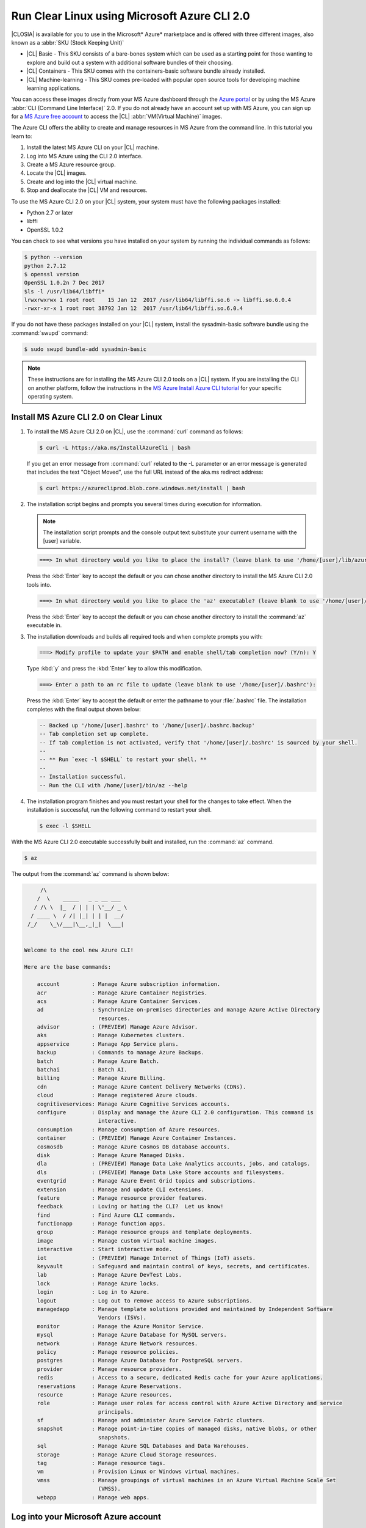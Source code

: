 .. _azure:

Run Clear Linux using Microsoft Azure CLI 2.0
#############################################

|CLOSIA| is available for you to use in the Microsoft* Azure* marketplace and
is offered with three different images, also known as a
:abbr:`SKU (Stock Keeping Unit)`

* |CL| Basic - This SKU consists of a bare-bones system which can be used as a
  starting point for those wanting to explore and build out a system with
  additional software bundles of their choosing.

* |CL| Containers - This SKU comes with the containers-basic software bundle
  already installed.

* |CL| Machine-learning - This SKU comes pre-loaded with popular open source
  tools for developing machine learning applications.

You can access these images directly from your MS Azure dashboard through the
`Azure portal`_ or by using the MS Azure :abbr:`CLI (Command Line Interface)`
2.0. If you do not already have an account set up with MS Azure, you can sign
up for a `MS Azure free account`_ to access the |CL|
:abbr:`VM(Virtual Machine)` images.

The Azure CLI offers the ability to create and manage resources in MS Azure
from the command line. In this tutorial you learn to:

#. Install the latest MS Azure CLI on your |CL| machine.

#. Log into MS Azure using the CLI 2.0 interface.

#. Create a MS Azure resource group.

#. Locate the |CL| images.

#. Create and log into the |CL| virtual machine.

#. Stop and deallocate the |CL| VM and resources.

To use the MS Azure CLI 2.0 on your |CL| system, your system must have the
following packages installed:

* Python 2.7 or later

* libffi

* OpenSSL 1.0.2

You can check to see what versions you have installed on your system by
running the individual commands as follows:

.. code-block:: bash

   $ python --version
   python 2.7.12
   $ openssl version
   OpenSSL 1.0.2n 7 Dec 2017
   $ls -l /usr/lib64/libffi*
   lrwxrwxrwx 1 root root    15 Jan 12  2017 /usr/lib64/libffi.so.6 -> libffi.so.6.0.4
   -rwxr-xr-x 1 root root 38792 Jan 12  2017 /usr/lib64/libffi.so.6.0.4

If you do not have these packages installed on your |CL| system, install the
sysadmin-basic software bundle using the :command:`swupd` command:

.. code-block:: bash

   $ sudo swupd bundle-add sysadmin-basic

.. note::

   These instructions are for installing the MS Azure CLI 2.0 tools on a |CL|
   system. If you are installing the CLI on another platform, follow the
   instructions in the `MS Azure Install Azure CLI tutorial`_ for your
   specific operating system.

Install MS Azure CLI 2.0 on Clear Linux
***************************************

#. To install the MS Azure CLI 2.0 on |CL|, use the :command:`curl` command as
   follows:

   .. code-block:: console

      $ curl -L https://aka.ms/InstallAzureCli | bash

   If you get an error message from :command:`curl` related to the -L
   parameter or an error message is generated that includes the text "Object
   Moved", use the full URL instead of the aka.ms redirect address:

   .. code-block:: console

      $ curl https://azurecliprod.blob.core.windows.net/install | bash

#. The installation script begins and prompts you several times during
   execution for information.

   .. note::

      The installation script prompts and the console output text substitute
      your current username with the [user] variable.

   .. code-block:: console

      ===> In what directory would you like to place the install? (leave blank to use '/home/[user]/lib/azure-cli'):

   Press the :kbd:`Enter` key to accept the default or you can chose another
   directory to install the MS Azure CLI 2.0 tools into.

   .. code-block:: console

      ===> In what directory would you like to place the 'az' executable? (leave blank to use '/home/[user]/bin'):

   Press the :kbd:`Enter` key to accept the default or you can chose another
   directory to install the :command:`az` executable in.

#. The installation downloads and builds all required tools and when complete
   prompts you with:

   .. code-block:: console

      ===> Modify profile to update your $PATH and enable shell/tab completion now? (Y/n): Y

   Type :kbd:`y` and press the :kbd:`Enter` key to allow this modification.

   .. code-block:: console

      ===> Enter a path to an rc file to update (leave blank to use '/home/[user]/.bashrc'):

   Press the :kbd:`Enter` key to accept the default or enter the pathname to
   your :file:`.bashrc` file. The installation completes with the final output
   shown below:

   .. code-block:: console

      -- Backed up '/home/[user].bashrc' to '/home/[user]/.bashrc.backup'
      -- Tab completion set up complete.
      -- If tab completion is not activated, verify that '/home/[user]/.bashrc' is sourced by your shell.
      --
      -- ** Run `exec -l $SHELL` to restart your shell. **
      --
      -- Installation successful.
      -- Run the CLI with /home/[user]/bin/az --help

#. The installation program finishes and you must restart your shell for
   the changes to take effect. When the installation is successful, run the
   following command to restart your shell.

   .. code-block:: bash

      $ exec -l $SHELL

With the MS Azure CLI 2.0 executable successfully built and installed, run
the :command:`az` command.

.. code-block:: bash

   $ az

The output from the :command:`az` command is shown below:

.. code-block:: console


        /\
       /  \    _____   _ _ __ ___
      / /\ \  |_  / | | | \'__/ _ \
     / ____ \  / /| |_| | | |  __/
    /_/    \_\/___|\__,_|_|  \___|


   Welcome to the cool new Azure CLI!

   Here are the base commands:

       account          : Manage Azure subscription information.
       acr              : Manage Azure Container Registries.
       acs              : Manage Azure Container Services.
       ad               : Synchronize on-premises directories and manage Azure Active Directory
                          resources.
       advisor          : (PREVIEW) Manage Azure Advisor.
       aks              : Manage Kubernetes clusters.
       appservice       : Manage App Service plans.
       backup           : Commands to manage Azure Backups.
       batch            : Manage Azure Batch.
       batchai          : Batch AI.
       billing          : Manage Azure Billing.
       cdn              : Manage Azure Content Delivery Networks (CDNs).
       cloud            : Manage registered Azure clouds.
       cognitiveservices: Manage Azure Cognitive Services accounts.
       configure        : Display and manage the Azure CLI 2.0 configuration. This command is
                          interactive.
       consumption      : Manage consumption of Azure resources.
       container        : (PREVIEW) Manage Azure Container Instances.
       cosmosdb         : Manage Azure Cosmos DB database accounts.
       disk             : Manage Azure Managed Disks.
       dla              : (PREVIEW) Manage Data Lake Analytics accounts, jobs, and catalogs.
       dls              : (PREVIEW) Manage Data Lake Store accounts and filesystems.
       eventgrid        : Manage Azure Event Grid topics and subscriptions.
       extension        : Manage and update CLI extensions.
       feature          : Manage resource provider features.
       feedback         : Loving or hating the CLI?  Let us know!
       find             : Find Azure CLI commands.
       functionapp      : Manage function apps.
       group            : Manage resource groups and template deployments.
       image            : Manage custom virtual machine images.
       interactive      : Start interactive mode.
       iot              : (PREVIEW) Manage Internet of Things (IoT) assets.
       keyvault         : Safeguard and maintain control of keys, secrets, and certificates.
       lab              : Manage Azure DevTest Labs.
       lock             : Manage Azure locks.
       login            : Log in to Azure.
       logout           : Log out to remove access to Azure subscriptions.
       managedapp       : Manage template solutions provided and maintained by Independent Software
                          Vendors (ISVs).
       monitor          : Manage the Azure Monitor Service.
       mysql            : Manage Azure Database for MySQL servers.
       network          : Manage Azure Network resources.
       policy           : Manage resource policies.
       postgres         : Manage Azure Database for PostgreSQL servers.
       provider         : Manage resource providers.
       redis            : Access to a secure, dedicated Redis cache for your Azure applications.
       reservations     : Manage Azure Reservations.
       resource         : Manage Azure resources.
       role             : Manage user roles for access control with Azure Active Directory and service
                          principals.
       sf               : Manage and administer Azure Service Fabric clusters.
       snapshot         : Manage point-in-time copies of managed disks, native blobs, or other
                          snapshots.
       sql              : Manage Azure SQL Databases and Data Warehouses.
       storage          : Manage Azure Cloud Storage resources.
       tag              : Manage resource tags.
       vm               : Provision Linux or Windows virtual machines.
       vmss             : Manage groupings of virtual machines in an Azure Virtual Machine Scale Set
                          (VMSS).
       webapp           : Manage web apps.

Log into your Microsoft Azure account
*************************************

#. With the :command:`az` command properly installed and functional, login to
   your MS Azure account using the :command:`az login` command shown below:

   .. code-block:: bash

      $ az login

   The output from this command is:

   .. code-block:: console

      To sign in, use a web browser to open the page https://aka.ms/devicelogin and enter the code BQ9MG442B to authenticate.

#. Open your browser and enter the page `https://aka.ms/devicelogin` as shown
   in figure 1:

   .. figure:: figures/azure-1.png
      :scale: 50 %
      :alt: Microsoft Device Login

      Figure 1: :guilabel:`Microsoft Device Login`

#. Enter the code `BQ9MG442B` to authenticate your device as shown in figure
   2. The code `BQ9MG442B` is a random authentication code generated for each
   session login and will be different each time you log into MS Azure using
   the :command:`az login` command.

   .. figure:: figures/azure-2.png
      :scale: 50 %
      :alt: Microsoft Device Login - Azure CLI

      Figure 2: :guilabel:`Microsoft Device Login - Azure CLI`

#. Once you enter the authentication code, the website changes to a screen to
   enter your existing Microsoft Azure credentials.

#. Log in with your existing MS Azure account credentials. Once complete, the
   browser screen changes again as shown in figure 3. The screen shows you
   have signed into the Microsoft Cross-platform Command Line Interface
   application on your device and you can close the window.

   .. figure:: figures/azure-3.png
      :scale: 50 %
      :alt: Microsoft Azure Cross-platform CLI

      Figure 3: :guilabel:`Microsoft Azure Cross-platform CLI`

The MS Azure CLI 2.0 interface is now active using your existing MS Azure
account credentials.

Create a MS Azure resource group
********************************

To learn more about MS Azure resource groups, visit the
`Azure Resource Manager overview`_ for an overview and detailed description
of resources within MS Azure.

#. To create our new resource group, run the :command:`az group create ...`
   command shown below to create a resource group named `ClearResourceGroup`
   using the `-n` parameter and locate it in the `westus` region using the
   `-l` parameter.

   .. code-block:: bash

      $ az group create -n ClearResourceGroup -l westus

#. When the command has completed, the output from this command is similar to
   the following:

   .. code-block:: console

      {
        "id": "/subscriptions/{unique-id}/resourceGroups/ClearResourceGroup",
        "location": "westus",
        "managedBy": null,
        "name": "ClearResourceGroup",
        "properties": {
          "provisioningState": "Succeeded"
        },
        "tags": null
      }

Create and log into the Clear Linux virtual machine
***************************************************

For this tutorial, we are using the |CL| Basic SKU for our VM.

#. To locate the available |CL| Basic VM SKU images in the MS Azure
   marketplace, run the :command:`az vm image ...` command:

   .. code-block:: bash

      $ az vm image list --offer clear-linux --sku basic --all --output table

   This command may take some time to finish. The output lists all available
   |CL| Basic images available in the Microsoft Azure marketplace as shown
   below:

   .. code-block:: console

      Offer           Publisher            Sku               Urn                                                            Version
      --------------  -------------------  ----------------  -------------------------------------------------------------  ---------
      clear-linux-os  clear-linux-project  basic             clear-linux-project:clear-linux-os:basic:15780.0.0             15780.0.0
      clear-linux-os  clear-linux-project  basic             clear-linux-project:clear-linux-os:basic:15960.0.0             15960.0.0
      clear-linux-os  clear-linux-project  basic             clear-linux-project:clear-linux-os:basic:16050.0.0             16050.0.0
      clear-linux-os  clear-linux-project  basic             clear-linux-project:clear-linux-os:basic:16150.0.0             16150.0.0
      clear-linux-os  clear-linux-project  basic             clear-linux-project:clear-linux-os:basic:16500.0.0             16500.0.0
      clear-linux-os  clear-linux-project  basic             clear-linux-project:clear-linux-os:basic:16810.0.0             16810.0.0
      clear-linux-os  clear-linux-project  basic             clear-linux-project:clear-linux-os:basic:18080.0.0             18080.0.0
      clear-linux-os  clear-linux-project  basic             clear-linux-project:clear-linux-os:basic:18620.0.0             18620.0.0
      clear-linux-os  clear-linux-project  basic             clear-linux-project:clear-linux-os:basic:18860.0.0             18860.0.0

   .. note::

      The output list shows current offerings. New versions are added to the
      MS Azure marketplace all the time. To reference the latest version of an
      image, you can use the version label `latest` when specifying an image.

#. The information shown in the `Urn` column lists the
   `Publisher:Offer:Sku:Version` for each image available and this is the
   information we want to create the |CL| Basic VM. Since we are creating a
   |CL| Basic VM, highlight the `clear-linux-project:clear-linux-os:basic:`
   string and copy it to your clipboard. Use the label
   `latest` instead of referencing a specific version.

#. Create the new |CL| Basic VM. Run the :command:`az vm create ...`
   command using the URN `:clear-linux-project:clear-linux-os:basic:latest`
   that we copied to the clipboard on the previous step.

   .. code-block:: bash

      $ az vm create --resource-group ClearResourceGroup --name ClearVM --image clear-linux-project:clear-linux-os:basic:latest --generate-ssh-keys

   .. note::

      If you have already defined your public/private SSH key pair and they
      are stored in your :file:`$HOME/.ssh` directory, you do not need to
      include the :parameter:`--generate-ssh-keys` parameter.

   Your output from this command will look similar to this output, where
   [user] is your user name:

   .. code-block:: console

      SSH key files '/home/[user]/.ssh/id_rsa' and '/home/[user]/.ssh/id_rsa.pub' have been generated under ~/.ssh to allow SSH access to the VM. If using machines without permanent storage, back up your keys to a safe location.

      running...

      {
        "fqdns": "",
        "id": "/subscriptions/{unique-id}/resourceGroups/ClearResourceGroup/providers/Microsoft.Compute/virtualMachines/ClearVM",
        "location": "westus",
        "macAddress": "00-0D-3A-37-C7-59",
        "powerState": "VM running",
        "privateIpAddress": "10.0.0.4",
        "publicIpAddress": "13.91.4.245",
        "resourceGroup": "ClearResourceGroup",
        "zones": ""
      }

   Take note of the public IP address from the output.

#. Login into the new |CL| Basic VM, run the :command:`ssh` command with the
   public IP address obtained from the previous step as shown:

   .. code-block:: bash

      $ ssh [user]@13.91.4.245

   You may see the following message about the authenticity of the host. If
   this appears, type `yes` to proceed connecting to your new |CL| VM.

   .. code-block:: console

      The authenticity of host '13.91.4.245 (13.91.4.245)' can't be established.
      RSA key fingerprint is SHA256:{unique-number}.
      Are you sure you want to continue connecting (yes/no)? yes
      Warning: Permanently added '13.91.4.245' (RSA) to the list of known hosts.

      [user]@ClearVM ~ $

   You are now logged into your new |CL| VM as [user], where [user] is your
   user name. To check which software bundles are included with
   this image, run the :command:`swupd bundle-list` command:

   .. code-block:: bash

      [user]@ClearVM ~ $ sudo swupd bundle-list

   The output shown should be similar to:

   .. code-block:: console

      swupd-client bundle list 3.14.1
         Copyright (C) 2012-2017 Intel Corporation

      bootloader
      editors
      kernel-hyperv
      network-basic
      openssh-server
      os-cloudguest-azure
      os-core
      os-core-update
      perl-basic
      python-basic
      python3-basic
      storage-utils
      sysadmin-basic
      Current OS version: 19600

   When you are finished using your new |CL| VM, type :command:`exit` to close
   the :command:`SSH` terminal and logout.

Stop and deallocate the Clear Linux VM and resources
****************************************************

When you finish using your new |CL| instance, you must stop the VM and
deallocate the resources in your resource group. If you only stop a VM, the OS
image shuts down but the resources associated with it in your resource group
remain allocated and incurring charges. For instance, if you stop and then
later start the VM using the :command:`az vm start...` without deallocating
the resources, the IP address is retained and you can access the VM using that
same IP address. To release the resources associated with the VM and stop
incurring charges for them, you must deallocate the resources as well.

#. At the command prompt, enter the :command:`az vm stop...` command as
   follows:

   .. code-block:: bash

      $ az vm stop --resource-group ClearResourceGroup --name ClearVM

   This will stop the VM and then output text similar to:

   .. code-block:: console

      {
        "endTime": "2017-12-13T23:04:02.346676+00:00",
        "error": null,
        "name": "{unique-name}",
        "startTime": "2017-12-13T23:03:59.018536+00:00",
        "status": "Succeeded"
      }

#. Once the VM stops, deallocate the VM resources to stop incurring
   charges for the |CL| instance. Enter the following command:

   .. code-block:: console

      $ az vm deallocate --resource-group ClearResourceGroup --name ClearVM

**Congratulations!**

You are up and running with |CL| on MS Azure using the Azure
CLI 2.0 command line tools.

Next steps
**********

To see use cases you can fulfill with your |CL| instance, visit our
:ref:`tutorials <tutorials>` section.

For additional information visit the Clear Linux
`Azure Partner Mini Case Study`_ and the `Azure Partner Datasheet`_.

To learn more about the MS Azure CLI 2.0 tool and options that are available,
visit the `MS Azure documentation and tutorials`_ website.

.. _`Azure Portal`:
   https://portal.azure.com

.. _`MS Azure free account`:
   https://azure.microsoft.com/en-us/free/

.. _`MS Azure documentation and tutorials`:
   https://docs.microsoft.com/en-us/cli/azure/overview?view=azure-cli-latest

.. _`MS Azure Install Azure CLI tutorial`:
   https://docs.microsoft.com/en-us/cli/azure/install-azure-cli?view=azure-cli-latest

.. _`Azure Resource Manager overview`:
   https://docs.microsoft.com/en-us/azure/azure-resource-manager/resource-group-overview

.. _Azure Partner Datasheet:
   http://download.microsoft.com/download/D/9/E/D9E22342-96D9-4455-BB15-99A1AF514DDD/Microsoft%20Azure%20Partner%20Datasheet%20-%20Intel%20Clear%20Linux.pdf

.. _Azure Partner Mini Case Study:
   http://download.microsoft.com/download/D/9/E/D9E22342-96D9-4455-BB15-99A1AF514DDD/Microsoft%20Azure%20Partner%20Mini%20Case%20Study%20-%20Intel%20Clear%20Linux.pdf
